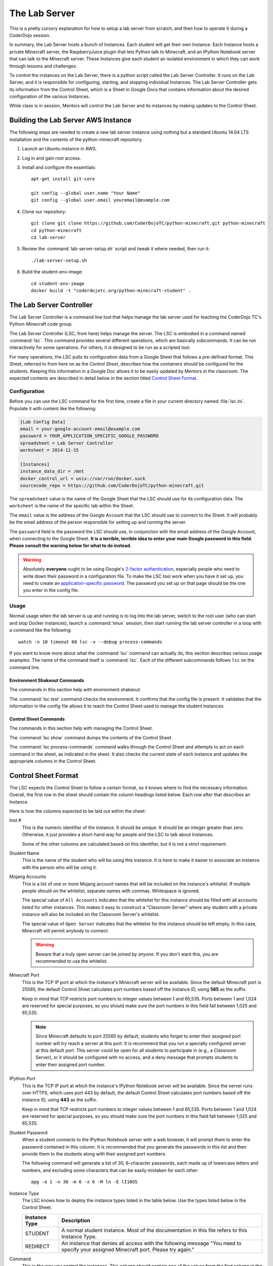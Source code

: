 ================
 The Lab Server
================

This is a pretty cursory explanation for how to setup a lab server
from scratch, and then how to operate it during a CoderDojo session.

.. todo:: Need to elaborate on AWS usage, such as how to create an
          instance, pick the size and availability zone, configure the
          Elastic IP, etc.

In summary, the Lab Server hosts a bunch of Instances. Each student
will get their own Instance. Each Instance hosts a private Minecraft
server, the RaspberryJuice plugin that lets Python talk to Minecraft,
and an IPython Notebook server that can talk to the Minecraft
server. These Instances give each student an isolated environment in
which they can work through lessons and challenges.

To control the instances on the Lab Server, there is a python script
called the Lab Server Controller. It runs on the Lab Server, and it is
responsible for configuring, starting, and stopping individual
Instances. The Lab Server Controller gets its information from the
Control Sheet, which is a Sheet in Google Docs that contains
information about the desired configuration of the various Instances.

While class is in session, Mentors will control the Lab Server and its
instances by making updates to the Control Sheet.


Building the Lab Server AWS Instance
====================================

The following steps are needed to create a new lab server instance
using nothing but a standard Ubuntu 14.04 LTS installation and the
contents of the python-minecraft repository.

#. Launch an Ubuntu instance in AWS.

#. Log in and gain root access.

#. Install and configure the essentials::

     apt-get install git-core

     git config --global user.name "Your Name"
     git config --global user.email youremail@example.com

#. Clone our repository::

     git clone git clone https://github.com/CoderDojoTC/python-minecraft.git python-minecraft
     cd python-minecraft
     cd lab-server

#. Review the :command:`lab-server-setup.sh` script and tweak it where
   needed, then run it::

     ./lab-server-setup.sh

#. Build the student-env-image::

     cd student-env-image
     docker build -t "coderdojotc.org/python-minecraft-student" .


The Lab Server Controller
=========================

The Lab Server Controller is a command line tool that helps manage the
lab server used for teaching the CoderDojo TC's Python-Minecraft code
group.

The Lab Server Controller (LSC, from here) helps manage the
server. The LSC is embodied in a command named :command:`lsc`. This
command provides several different operations, which are basically
subcommands. It can be run interactively for some operations. For
others, it is designed to be run as a scripted tool.

For many operations, the LSC pulls its configuration data from a
Google Sheet that follows a pre-defined format. This Sheet, referred
to from here on as the *Control Sheet*, describes how the containers
should be configured for the students. Keeping this information in a
Google Doc allows it to be easily updated by Mentors in the
classroom. The expected contents are described in detail below in the
section titled `Control Sheet Format`_.


Configuration
-------------

Before you can use the LSC command for the first time, create a file
in your current directory named :file:`lsc.ini`. Populate it with
content like the following:

.. code-block:: ini

   [Lab Config Data]
   email = your-google-account-email@example.com
   password = YOUR_APPLICATION_SPECIFIC_GOOGLE_PASSWORD
   spreadsheet = Lab Server Controller
   worksheet = 2014-11-15

   [Instances]
   instance_data_dir = /mnt
   docker_control_url = unix://var/run/docker.sock
   sourcecode_repo = https://github.com/CoderDojoTC/python-minecraft.git

The ``spreadsheet`` value is the name of the Google Sheet that the LSC
should use for its configuration data. The ``worksheet`` is the name
of the specific tab within the Sheet.

The ``email`` value is the address of the Google Account that the LSC
should use to connect to the Sheet. It will probably be the email
address of the person responsible for setting up and running the
server.

The ``password`` field is the password the LSC should use, in
conjunction with the email address of the Google Account, when
connecting to the Google Sheet. **It is a terrible, terrible idea to
enter your main Google password in this field. Please consult the
warning below for what to do instead.**

.. warning:: Absolutely **everyone** ought to be using Google's
	     `2-factor authentication`_, especially people who need to
	     write down their password in a configuration file.  To
	     make the LSC tool work when you have it set up, you need
	     to create an `application-specific password`_.  The
	     password you set up on that page should be the one you
	     enter in the config file.

.. _`2-factor authentication`: https://support.google.com/accounts/answer/180744?hl=en
.. _`application-specific password`: https://accounts.google.com/b/0/IssuedAuthSubTokens?hl=en&hide_authsub=1


Usage
-----

Normal usage when the lab server is up and running is to log into the
lab server, switch to the root user (who can start and stop Docker
instances), launch a :command:`tmux` session, then start running the
lab server controller in a loop with a command like the following::

  watch -n 10 timeout 60 lsc -v --debug process-commands

If you want to know more about what the :command:`lsc` command can
actually do, this section describes various usage examples. The name
of the command itself is :command:`lsc`. Each of the different
subcommands follows ``lsc`` on the command line.


Environment Shakeout Commands
~~~~~~~~~~~~~~~~~~~~~~~~~~~~~

The commands in this section help with environment shakeout.

The :command:`lsc test` command checks the environment. It confirms
that the config file is present. It validates that the information in
the config file allows it to reach the Control Sheet used to manage
the student instances.


Control Sheet Commands
~~~~~~~~~~~~~~~~~~~~~~

The commands in this section help with managing the Control Sheet.

The :command:`lsc show` command dumps the contents of the Control
Sheet.

The :command:`lsc process-commands` command walks through the Control
Sheet and attempts to act on each command in the sheet, as indicated
in the sheet. It also checks the current state of each instance and
updates the appropriate columns in the Control Sheet.


Control Sheet Format
====================

The LSC expects the Control Sheet to follow a certain format, so it
knows where to find the necessary information. Overall, the first row
in the sheet should contain the column headings listed below. Each row
after that describes an Instance.

Here is how the columns expected to be laid out within the sheet:

Inst #
  This is the numeric identifier of the instance. It should be
  unique. It should be an integer greater than zero. Otherwise, it
  just provides a short-hand way for people and the LSC to talk about
  Instances.

  Some of the other columns are calculated based on this identifier,
  but it is not a strict requirement.

Student Name
  This is the name of the student who will be using this instance. It
  is here to make it easier to associate an instance with the person
  who will be using it.

Mojang Accounts
  This is a list of one or more Mojang account names that will be
  included on the instance's whitelist. If multiple people should on
  the whitelist, separate names with commas. Whitespace is ignored.

  The special value of ``All Accounts`` indicates that the whitelist
  for this instance should be filled with all accounts listed for
  other instances. This makes it easy to construct a "Classroom Server"
  where any student with a private instance will also be included on
  the Classroom Server's whitelist.

  The special value of ``Open Server`` indicates that the whitelist
  for this instance should be left empty. In this case, Minecraft will
  permit anybody to connect.

  .. warning:: Beware that a truly open server can be joined by
               *anyone*. If you don't want this, you are recommended
               to use the whitelist.

Minecraft Port
  This is the TCP IP port at which the instance's Minecraft server
  will be available. Since the default Minecraft port is 25565, the
  default Control Sheet calculates port numbers based off the instance
  ID, using **565** as the suffix.

  Keep in mind that TCP restricts port numbers to integer values
  between 1 and 65,535. Ports between 1 and 1,024 are reserved for
  special purposes, so you should make sure the port numbers in this
  field fall between 1,025 and 65,535.

  .. note:: Since Minecraft defaults to port 25565 by default,
            students who forget to enter their assigned port number
            will try reach a server at this port. It is recommend that
            you run a specially configured server at this default
            port. This server could be open for all students to
            participate in (e.g., a Classroom Server), or it should be
            configured with no access, and a deny message that prompts
            students to enter their assigned port number.

IPython Port
  This is the TCP IP port at which the instance's IPython Notebook
  server will be available. Since the server runs over HTTPS, which
  uses port 443 by default, the default Control Sheet calculates port
  numbers based off the instance ID, using **443** as the suffix.

  Keep in mind that TCP restricts port numbers to integer values
  between 1 and 65,535. Ports between 1 and 1,024 are reserved for
  special purposes, so you should make sure the port numbers in this
  field fall between 1,025 and 65,535.

Student Password
  When a student connects to the IPython Notebook server with a web
  browser, it will prompt them to enter the password contained in this
  column. It is recommended that you generate the passwords in this
  list and then provide them to the students along with their assigned
  port numbers.

  The following command will generate a list of 30, 6-character
  passwords, each made up of lowercase letters and numbers, and
  excluding some characters that can be easily mistaken for each
  other::

    apg -a 1 -n 30 -m 6 -x 6 -M ln -E lI10OS

Instance Type
  The LSC knows how to deploy the instance types listed in the table
  below. Use the types listed below in the Control Sheet.

  +---------------+--------------------------------------------------+
  | Instance Type | Description                                      |
  +===============+==================================================+
  | STUDENT       | A normal student instance. Most of the           |
  |               | documentation in this file refers to this        |
  |               | Instance Type.                                   |
  +---------------+--------------------------------------------------+
  | REDIRECT      | An instance that denies all access with the      |
  |               | following message "You need to specify your      |
  |               | assigned Minecraft port. Please try again."      |
  +---------------+--------------------------------------------------+

Command
  This is the way you control the instances. This column should
  contain one of the values from the first column in the table
  below. The LSC interprets the command you entered and moves the
  instance into the desired state when the :command:`lsc
  process-commands` command is run.

  +----------------+----------------------------------------------------------+
  | Command        | Description                                              |
  +================+==========================================================+
  | RUN            | The instance should be moved to a normal, running state. |
  |                | This is the state where students can use the instance.   |
  +----------------+----------------------------------------------------------+
  | DOWN           | The instance should be stopped (if running), but the     |
  |                | files will be preserved.                                 |
  +----------------+----------------------------------------------------------+
  | RESETWORLD     | Stop the instance (if running) and clear out the world   |
  |                | files. This is most useful if the student has            |
  |                | done something horrible to their world and needs a fresh |
  |                | one to start over.                                       |
  +----------------+----------------------------------------------------------+
  | RESETNOTEBOOKS | Stop the instance (if running) and clear out the IPython |
  |                | notebook files. This is for when the student has         |
  |                | done something horrible to their notebook files and      |
  |                | and needs a fresh set to start over.                     |
  +----------------+----------------------------------------------------------+
  | DESTROY        | The instance should be stopped (if running) and all      |
  |                | related files are permanently erased.                    |
  +----------------+----------------------------------------------------------+

Status As Of
  Timestamp of when the Current Instance State was last updated. This
  should be pretty close to the current time. You should not manually
  edit this value.

Container IDs
  Hexadecimal identifiers of the container(s) that make up this
  instance. If there are multiple values, they will be separated by
  commas. You should not manually edit this value.

LSC Message
  This column will hold any instance-specific message from the LSC
  command. You should not manually edit this value.

S3 Bucket
  This is the address that will be used by the LOAD and SAVE
  commands. More to come as we flesh out this feature.
